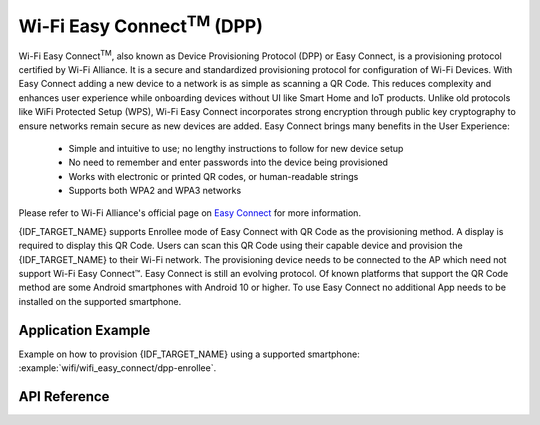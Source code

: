 Wi-Fi Easy Connect\ :sup:`TM` (DPP)
===================================

Wi-Fi Easy Connect\ :sup:`TM`, also known as Device Provisioning Protocol (DPP) or Easy Connect, is a provisioning protocol certified by Wi-Fi Alliance. It is a secure and standardized provisioning protocol for configuration of Wi-Fi Devices. With Easy Connect adding a new device to a network is as simple as scanning a QR Code. This reduces complexity and enhances user experience while onboarding devices without UI like Smart Home and IoT products. Unlike old protocols like WiFi Protected Setup (WPS), Wi-Fi Easy Connect incorporates strong encryption through public key cryptography to ensure networks remain secure as new devices are added.
Easy Connect brings many benefits in the User Experience:

  - Simple and intuitive to use; no lengthy instructions to follow for new device setup
  - No need to remember and enter passwords into the device being provisioned
  - Works with electronic or printed QR codes, or human-readable strings
  - Supports both WPA2 and WPA3 networks

Please refer to Wi-Fi Alliance's official page on `Easy Connect <https://www.wi-fi.org/discover-wi-fi/wi-fi-easy-connect>`_ for more information.

{IDF_TARGET_NAME} supports Enrollee mode of Easy Connect with QR Code as the provisioning method. A display is required to display this QR Code. Users can scan this QR Code using their capable device and provision the {IDF_TARGET_NAME} to their Wi-Fi network. The provisioning device needs to be connected to the AP which need not support Wi-Fi Easy Connect™.
Easy Connect is still an evolving protocol. Of known platforms that support the QR Code method are some Android smartphones with Android 10 or higher. To use Easy Connect no additional App needs to be installed on the supported smartphone.

Application Example
-------------------

Example on how to provision {IDF_TARGET_NAME} using a supported smartphone: :example:`wifi/wifi_easy_connect/dpp-enrollee`.


API Reference
-------------

.. include-build-file:: inc/esp_dpp.inc
